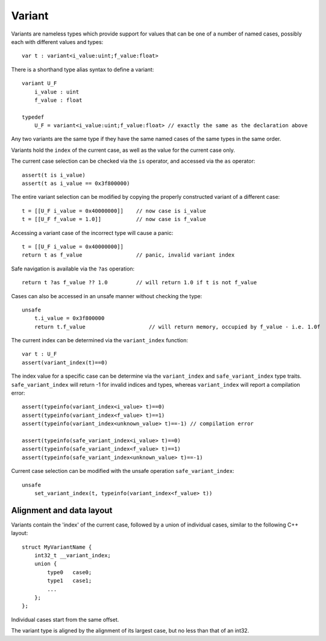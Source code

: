 .. _variants:

=======
Variant
=======

Variants are nameless types which provide support for values that can be one of a number of named cases,
possibly each with different values and types::

    var t : variant<i_value:uint;f_value:float>

There is a shorthand type alias syntax to define a variant::

    variant U_F
        i_value : uint
        f_value : float

    typedef
        U_F = variant<i_value:uint;f_value:float> // exactly the same as the declaration above

Any two variants are the same type if they have the same named cases of the same types in the same order.

Variants hold the ``index`` of the current case, as well as the value for the current case only.

The current case selection can be checked via the ``is`` operator, and accessed via the ``as`` operator::

    assert(t is i_value)
    assert(t as i_value == 0x3f800000)

The entire variant selection can be modified by copying the properly constructed variant of a different case::

    t = [[U_F i_value = 0x40000000]]    // now case is i_value
    t = [[U_F f_value = 1.0]]           // now case is f_value

Accessing a variant case of the incorrect type will cause a panic::

    t = [[U_F i_value = 0x40000000]]
    return t as f_value                 // panic, invalid variant index

Safe navigation is available via the ``?as`` operation::

    return t ?as f_value ?? 1.0         // will return 1.0 if t is not f_value

Cases can also be accessed in an unsafe manner without checking the type::

    unsafe
        t.i_value = 0x3f800000
        return t.f_value                    // will return memory, occupied by f_value - i.e. 1.0f

The current index can be determined via the ``variant_index`` function::

    var t : U_F
    assert(variant_index(t)==0)

The index value for a specific case can be determine via the ``variant_index`` and ``safe_variant_index`` type traits.
``safe_variant_index`` will return -1 for invalid indices and types, whereas ``variant_index`` will report a compilation error::

    assert(typeinfo(variant_index<i_value> t)==0)
    assert(typeinfo(variant_index<f_value> t)==1)
    assert(typeinfo(variant_index<unknown_value> t)==-1) // compilation error

    assert(typeinfo(safe_variant_index<i_value> t)==0)
    assert(typeinfo(safe_variant_index<f_value> t)==1)
    assert(typeinfo(safe_variant_index<unknown_value> t)==-1)

Current case selection can be modified with the unsafe operation ``safe_variant_index``::

    unsafe
        set_variant_index(t, typeinfo(variant_index<f_value> t))

-------------------------
Alignment and data layout
-------------------------

Variants contain the 'index' of the current case, followed by a union of individual cases, similar to the following C++ layout::

    struct MyVariantName {
        int32_t __variant_index;
        union {
            type0   case0;
            type1   case1;
            ...
        };
    };

Individual cases start from the same offset.

The variant type is aligned by the alignment of its largest case, but no less than that of an int32.

